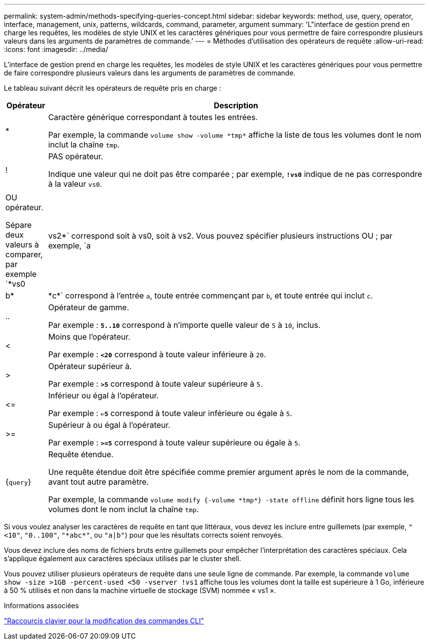 ---
permalink: system-admin/methods-specifying-queries-concept.html 
sidebar: sidebar 
keywords: method, use, query, operator, interface, management, unix, patterns, wildcards, command, parameter, argument 
summary: 'L"interface de gestion prend en charge les requêtes, les modèles de style UNIX et les caractères génériques pour vous permettre de faire correspondre plusieurs valeurs dans les arguments de paramètres de commande.' 
---
= Méthodes d'utilisation des opérateurs de requête
:allow-uri-read: 
:icons: font
:imagesdir: ../media/


[role="lead"]
L'interface de gestion prend en charge les requêtes, les modèles de style UNIX et les caractères génériques pour vous permettre de faire correspondre plusieurs valeurs dans les arguments de paramètres de commande.

Le tableau suivant décrit les opérateurs de requête pris en charge :

[cols="10,90"]
|===
| Opérateur | Description 


 a| 
*
 a| 
Caractère générique correspondant à toutes les entrées.

Par exemple, la commande `volume show -volume \*tmp*` affiche la liste de tous les volumes dont le nom inclut la chaîne `tmp`.



 a| 
!
 a| 
PAS opérateur.

Indique une valeur qui ne doit pas être comparée ; par exemple, `*!vs0*` indique de ne pas correspondre à la valeur `vs0`.



 a| 
|
 a| 
OU opérateur.

Sépare deux valeurs à comparer, par exemple `*vs0 | vs2*` correspond soit à vs0, soit à vs2. Vous pouvez spécifier plusieurs instructions OU ; par exemple, `a | b* | \*c*` correspond à l'entrée `a`, toute entrée commençant par `b`, et toute entrée qui inclut `c`.



 a| 
..
 a| 
Opérateur de gamme.

Par exemple : `*5..10*` correspond à n'importe quelle valeur de `5` à `10`, inclus.



 a| 
<
 a| 
Moins que l'opérateur.

Par exemple : `*<20*` correspond à toute valeur inférieure à `20`.



 a| 
>
 a| 
Opérateur supérieur à.

Par exemple : `*>5*` correspond à toute valeur supérieure à `5`.



 a| 
\<=
 a| 
Inférieur ou égal à l'opérateur.

Par exemple : `*<=5*` correspond à toute valeur inférieure ou égale à `5`.



 a| 
>=
 a| 
Supérieur à ou égal à l'opérateur.

Par exemple : `*>=5*` correspond à toute valeur supérieure ou égale à `5`.



 a| 
{`query`}
 a| 
Requête étendue.

Une requête étendue doit être spécifiée comme premier argument après le nom de la commande, avant tout autre paramètre.

Par exemple, la commande `volume modify {-volume \*tmp*} -state offline` définit hors ligne tous les volumes dont le nom inclut la chaîne `tmp`.

|===
Si vous voulez analyser les caractères de requête en tant que littéraux, vous devez les inclure entre guillemets (par exemple, `"<10"`, `"0..100"`, `"\*abc*"`, ou `"a|b"`) pour que les résultats corrects soient renvoyés.

Vous devez inclure des noms de fichiers bruts entre guillemets pour empêcher l'interprétation des caractères spéciaux. Cela s'applique également aux caractères spéciaux utilisés par le cluster shell.

Vous pouvez utiliser plusieurs opérateurs de requête dans une seule ligne de commande. Par exemple, la commande `volume show -size >1GB -percent-used <50 -vserver !vs1` affiche tous les volumes dont la taille est supérieure à 1 Go, inférieure à 50 % utilisés et non dans la machine virtuelle de stockage (SVM) nommée « vs1 ».

.Informations associées
link:../system-admin/keyboard-shortcuts-edit-cli-commands-reference.html["Raccourcis clavier pour la modification des commandes CLI"]
